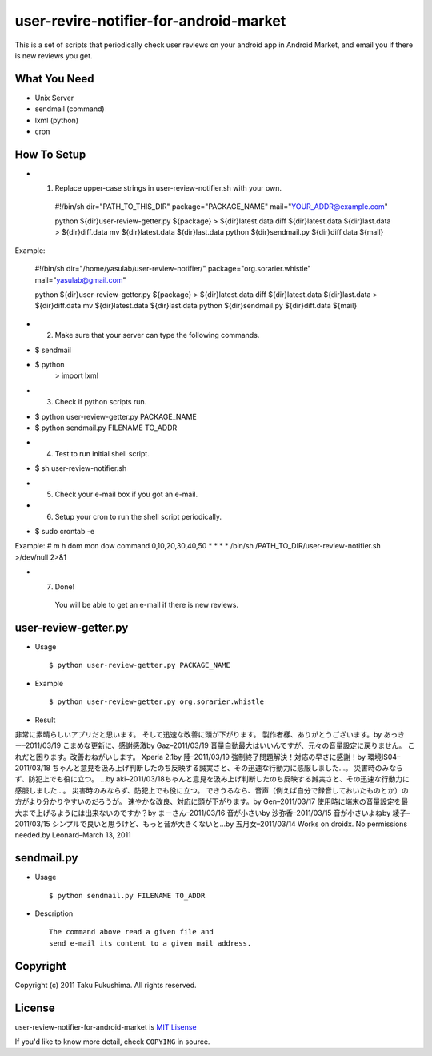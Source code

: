 user-revire-notifier-for-android-market
=======================================
This is a set of scripts that periodically check user reviews
on your android app in Android Market, and email you if there
is new reviews you get.

What You Need
-------------

- Unix Server
- sendmail (command)
- lxml (python)
- cron

How To Setup
------------
* 1. Replace upper-case strings in user-review-notifier.sh with your own. ::

   #!/bin/sh
   dir="PATH_TO_THIS_DIR"
   package="PACKAGE_NAME"
   mail="YOUR_ADDR@example.com"

   python ${dir}user-review-getter.py ${package} > ${dir}latest.data
   diff ${dir}latest.data ${dir}last.data > ${dir}diff.data
   mv ${dir}latest.data ${dir}last.data
   python ${dir}sendmail.py ${dir}diff.data ${mail}

Example:

   #!/bin/sh
   dir="/home/yasulab/user-review-notifier/"
   package="org.sorarier.whistle"
   mail="yasulab@gmail.com"

   python ${dir}user-review-getter.py ${package} > ${dir}latest.data
   diff ${dir}latest.data ${dir}last.data > ${dir}diff.data
   mv ${dir}latest.data ${dir}last.data
   python ${dir}sendmail.py ${dir}diff.data ${mail}

* 2. Make sure that your server can type the following commands. ::

- $ sendmail
- $ python
    >  import lxml

* 3. Check if python scripts run. ::

- $ python user-review-getter.py PACKAGE_NAME
- $ python sendmail.py FILENAME TO_ADDR

* 4. Test to run initial shell script. ::

- $ sh user-review-notifier.sh

* 5. Check your e-mail box if you got an e-mail. ::

* 6. Setup your cron to run the shell script periodically. ::

- $ sudo crontab -e

Example:
# m h  dom mon dow   command
0,10,20,30,40,50 * * * * /bin/sh /PATH_TO_DIR/user-review-notifier.sh >/dev/null 2>&1

* 7. Done! ::

   You will be able to get an e-mail if there is new reviews.


user-review-getter.py
---------------------
* Usage ::

     $ python user-review-getter.py PACKAGE_NAME

* Example ::

     $ python user-review-getter.py org.sorarier.whistle

* Result ::

非常に素晴らしいアプリだと思います。 そして迅速な改善に頭が下がります。 製作者樣、ありがとうございます。by あっきー–2011/03/19
こまめな更新に、感謝感激by Gaz–2011/03/19
音量自動最大はいいんですが、元々の音量設定に戻りません。 これだと困ります。改善おねがいします。 Xperia 2.1by 陸–2011/03/19
強制終了問題解決！対応の早さに感謝！by 環境IS04–2011/03/18
ちゃんと意見を汲み上げ判断したのち反映する誠実さと、その迅速な行動力に感服しました…。 災害時のみならず、防犯上でも役に立つ。 ...by aki–2011/03/18ちゃんと意見を汲み上げ判断したのち反映する誠実さと、その迅速な行動力に感服しました…。 災害時のみならず、防犯上でも役に立つ。 できうるなら、音声（例えば自分で録音しておいたものとか）の方がより分かりやすいのだろうが。
速やかな改良、対応に頭が下がります。by Gen–2011/03/17
使用時に端末の音量設定を最大まで上げるようには出来ないのですか？by まーさん–2011/03/16
音が小さいby 沙弥香–2011/03/15
音が小さいよねby 綾子–2011/03/15
シンプルで良いと思うけど、もっと音が大きくないと…by 五月女–2011/03/14
Works on droidx. No permissions needed.by Leonard–March 13, 2011


sendmail.py
-----------
* Usage ::

   $ python sendmail.py FILENAME TO_ADDR

* Description :: 

   The command above read a given file and
   send e-mail its content to a given mail address.


Copyright
---------

Copyright (c) 2011 Taku Fukushima. All rights reserved.

License
-------

user-review-notifier-for-android-market is `MIT Lisense <http://www.opensource.org/licenses/mit-license.php>`_

If you'd like to know more detail, check ``COPYING`` in source.
